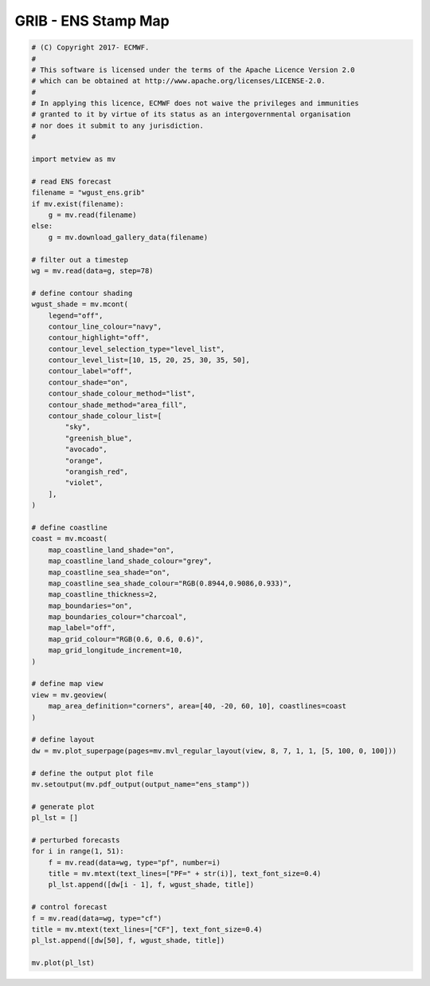 .. only:: html

    .. note::
        :class: sphx-glr-download-link-note

        Click :ref:`here <sphx_glr_download_auto_examples_grib_ens_stamp.py>`     to download the full example code
    .. rst-class:: sphx-glr-example-title

    .. _sphx_glr_auto_examples_grib_ens_stamp.py:


GRIB - ENS Stamp Map
==============================================



.. image:: /auto_examples/grib/images/sphx_glr_ens_stamp_001.png
    :alt: ens stamp
    :class: sphx-glr-single-img






.. code-block:: default


    # (C) Copyright 2017- ECMWF.
    #
    # This software is licensed under the terms of the Apache Licence Version 2.0
    # which can be obtained at http://www.apache.org/licenses/LICENSE-2.0.
    #
    # In applying this licence, ECMWF does not waive the privileges and immunities
    # granted to it by virtue of its status as an intergovernmental organisation
    # nor does it submit to any jurisdiction.
    #

    import metview as mv

    # read ENS forecast
    filename = "wgust_ens.grib"
    if mv.exist(filename):
        g = mv.read(filename)
    else:
        g = mv.download_gallery_data(filename)

    # filter out a timestep
    wg = mv.read(data=g, step=78)

    # define contour shading
    wgust_shade = mv.mcont(
        legend="off",
        contour_line_colour="navy",
        contour_highlight="off",
        contour_level_selection_type="level_list",
        contour_level_list=[10, 15, 20, 25, 30, 35, 50],
        contour_label="off",
        contour_shade="on",
        contour_shade_colour_method="list",
        contour_shade_method="area_fill",
        contour_shade_colour_list=[
            "sky",
            "greenish_blue",
            "avocado",
            "orange",
            "orangish_red",
            "violet",
        ],
    )

    # define coastline
    coast = mv.mcoast(
        map_coastline_land_shade="on",
        map_coastline_land_shade_colour="grey",
        map_coastline_sea_shade="on",
        map_coastline_sea_shade_colour="RGB(0.8944,0.9086,0.933)",
        map_coastline_thickness=2,
        map_boundaries="on",
        map_boundaries_colour="charcoal",
        map_label="off",
        map_grid_colour="RGB(0.6, 0.6, 0.6)",
        map_grid_longitude_increment=10,
    )

    # define map view
    view = mv.geoview(
        map_area_definition="corners", area=[40, -20, 60, 10], coastlines=coast
    )

    # define layout
    dw = mv.plot_superpage(pages=mv.mvl_regular_layout(view, 8, 7, 1, 1, [5, 100, 0, 100]))

    # define the output plot file
    mv.setoutput(mv.pdf_output(output_name="ens_stamp"))

    # generate plot
    pl_lst = []

    # perturbed forecasts
    for i in range(1, 51):
        f = mv.read(data=wg, type="pf", number=i)
        title = mv.mtext(text_lines=["PF=" + str(i)], text_font_size=0.4)
        pl_lst.append([dw[i - 1], f, wgust_shade, title])

    # control forecast
    f = mv.read(data=wg, type="cf")
    title = mv.mtext(text_lines=["CF"], text_font_size=0.4)
    pl_lst.append([dw[50], f, wgust_shade, title])

    mv.plot(pl_lst)


.. _sphx_glr_download_auto_examples_grib_ens_stamp.py:


.. only :: html

 .. container:: sphx-glr-footer
    :class: sphx-glr-footer-example



  .. container:: sphx-glr-download sphx-glr-download-python

     :download:`Download Python source code: ens_stamp.py <ens_stamp.py>`



  .. container:: sphx-glr-download sphx-glr-download-jupyter

     :download:`Download Jupyter notebook: ens_stamp.ipynb <ens_stamp.ipynb>`


.. only:: html

 .. rst-class:: sphx-glr-signature

    `Gallery generated by Sphinx-Gallery <https://sphinx-gallery.github.io>`_

